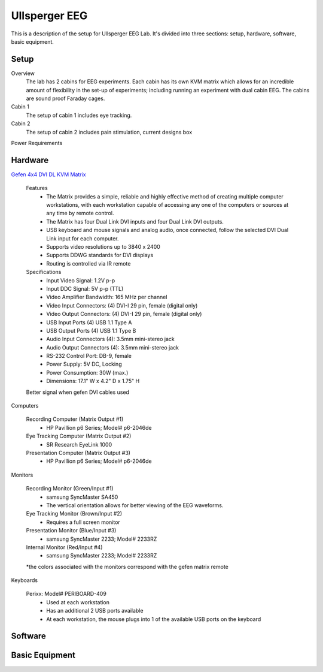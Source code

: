 .. -*- mode: rst; fill-column: 79 -*-
.. ex: set sts=4 ts=4 sw=4 et tw=79:

**************
Ullsperger EEG
**************

This is a description of the setup for Ullsperger EEG Lab. It's
divided into three sections: setup, hardware, software, basic equipment.

Setup
-----

Overview
  The lab has 2 cabins for EEG experiments. Each cabin has its own KVM matrix
  which allows for an incredible amount of flexibility in the set-up of
  experiments; including running an experiment with dual cabin EEG. The cabins
  are sound proof Faraday cages.

Cabin 1
  The setup of cabin 1 includes eye tracking.

Cabin 2
  The setup of cabin 2 includes pain stimulation, current designs box

Power Requirements

Hardware
--------

`Gefen 4x4 DVI DL KVM Matrix
<http://www.gefen.com/kvm/ext-dvikvm-444dl.jsp?prod_id=5312>`_

  Features
   - The Matrix provides a simple, reliable and highly effective method
     of creating multiple computer workstations, with each workstation capable of
     accessing any one of the computers or sources at any time by remote control.
   - The Matrix has four Dual Link DVI inputs and four Dual Link DVI outputs.
   - USB keyboard and mouse signals and analog audio, once connected, follow the
     selected DVI Dual Link input for each computer.
   - Supports video resolutions up to 3840 x 2400
   - Supports DDWG standards for DVI displays
   - Routing is controlled via IR remote

  Specifications
   - Input Video Signal: 1.2V p-p
   - Input DDC Signal: 5V p-p (TTL)
   - Video Amplifier Bandwidth: 165 MHz per channel
   - Video Input Connectors: (4) DVI-I 29 pin, female (digital only)
   - Video Output Connectors: (4) DVI-I 29 pin, female (digital only)
   - USB Input Ports (4) USB 1.1 Type A
   - USB Output Ports (4) USB 1.1 Type B
   - Audio Input Connectors (4): 3.5mm mini-stereo jack
   - Audio Output Connectors (4): 3.5mm mini-stereo jack
   - RS-232 Control Port: DB-9, female
   - Power Supply: 5V DC, Locking
   - Power Consumption: 30W (max.)
   - Dimensions: 17.1" W x 4.2" D x 1.75" H

  Better signal when gefen DVI cables used

Computers

  Recording Computer (Matrix Output #1)
   - HP Pavillion p6 Series; Model# p6-2046de

  Eye Tracking Computer (Matrix Output #2)
   - SR Research EyeLink 1000

  Presentation Computer (Matrix Output #3)
   - HP Pavillion p6 Series; Model# p6-2046de

Monitors

  Recording Monitor (Green/Input #1)
   - samsung SyncMaster SA450
   - The vertical orientation allows for better viewing of the EEG waveforms.

  Eye Tracking Monitor (Brown/Input #2)
   - Requires a full screen monitor

  Presentation Monitor (Blue/Input #3)
   - samsung SyncMaster 2233; Model# 2233RZ

  Internal Monitor (Red/Input #4)
   - samsung SyncMaster 2233; Model# 2233RZ

  *the colors associated with the monitors correspond with the gefen matrix
  remote

Keyboards

  Perixx: Model# PERIBOARD-409
   - Used at each workstation
   - Has an additional 2 USB ports available
   - At each workstation, the mouse plugs into 1 of the available USB ports on
     the keyboard

Software
--------

Basic Equipment
---------------
